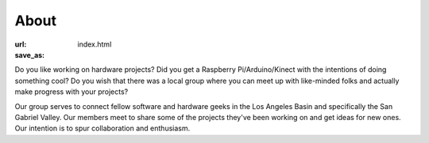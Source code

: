 About
=====

:url: 
:save_as: index.html

Do you like working on hardware projects? Did you get a Raspberry Pi/Arduino/Kinect with the intentions of doing something cool? Do you wish that there was a local group where you can meet up with like-minded folks and actually make progress with your projects?

Our group serves to connect fellow software and hardware geeks in the Los Angeles Basin and specifically the San Gabriel Valley. Our members meet to share some of the projects they've been working on and get ideas for new ones. Our intention is to spur collaboration and enthusiasm.
